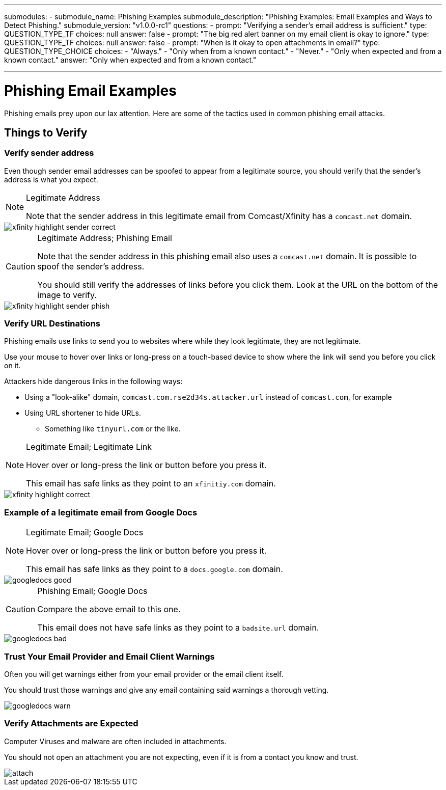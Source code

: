 ---
submodules:
 - submodule_name: Phishing Examples
   submodule_description: "Phishing Examples: Email Examples and Ways to Detect Phishing."
   submodule_version: "v1.0.0-rc1"
   questions:
   - prompt: "Verifying a sender's email address is sufficient."
     type: QUESTION_TYPE_TF
     choices: null
     answer: false
   - prompt: "The big red alert banner on my email client is okay to ignore."
     type: QUESTION_TYPE_TF
     choices: null
     answer: false
   - prompt: "When is it okay to open attachments in email?"
     type: QUESTION_TYPE_CHOICE
     choices:
     - "Always."
     - "Only when from a known contact."
     - "Never."
     - "Only when expected and from a known contact."
     answer: "Only when expected and from a known contact."


---

= Phishing Email Examples
[.lead]
====
Phishing emails prey upon our lax attention.
Here are some of the tactics used in common phishing email attacks.
====

== Things to Verify

=== Verify sender address
Even though sender email addresses can be spoofed to appear from a legitimate source, you should verify that the sender's address is what you expect.

[NOTE]
.Legitimate Address
====
Note that the sender address in this legitimate email from Comcast/Xfinity has a `comcast.net` domain.
====

image::images/xfinity-highlight-sender-correct.png[]

[CAUTION]
.Legitimate Address; Phishing Email
====
Note that the sender address in this phishing email also uses a `comcast.net` domain.
It is possible to spoof the sender's address.

You should still verify the addresses of links before you click them.
Look at the URL on the bottom of the image to verify.
====

image::images/xfinity-highlight-sender-phish.png[]

=== Verify URL Destinations
Phishing emails use links to send you to websites where while they look legitimate, they are not legitimate.

Use your mouse to hover over links or long-press on a touch-based device to show where the link will send you before you click on it.

Attackers hide dangerous links in the following ways:

* Using a "look-alike" domain, `comcast.com.rse2d34s.attacker.url` instead of `comcast.com`, for example
* Using URL shortener to hide URLs.
** Something like `tinyurl.com` or the like.

[NOTE]
.Legitimate Email; Legitimate Link
====
Hover over or long-press the link or button before you press it.

This email has safe links as they point to an `xfinitiy.com` domain.
====

image::images/xfinity-highlight-correct.png[]

=== Example of a legitimate email from Google Docs

[NOTE]
.Legitimate Email; Google Docs
====
Hover over or long-press the link or button before you press it.

This email has safe links as they point to a `docs.google.com` domain.
====

image::images/googledocs-good.png[]

[CAUTION]
.Phishing Email; Google Docs
====
Compare the above email to this one.

This email does not have safe links as they point to a `badsite.url` domain.
====

image::images/googledocs-bad.png[]


=== Trust Your Email Provider and Email Client Warnings

Often you will get warnings either from your email provider or the email client itself.

You should trust those warnings and give any email containing said warnings a thorough vetting.

image::images/googledocs-warn.png[]

=== Verify Attachments are Expected
Computer Viruses and malware are often included in attachments.

You should not open an attachment you are not expecting, even if it is from a contact you know and trust.

image::images/attach.png[]


